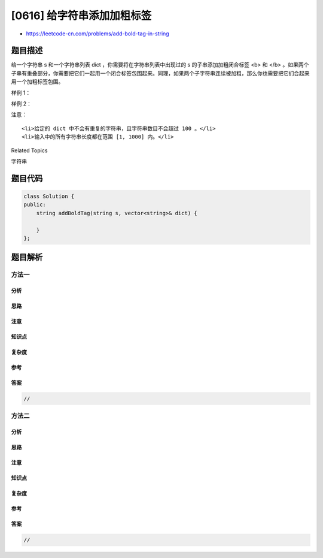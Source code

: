[0616] 给字符串添加加粗标签
===========================

-  https://leetcode-cn.com/problems/add-bold-tag-in-string

题目描述
--------

.. raw:: html

   <p>

给一个字符串 s 和一个字符串列表 dict ，你需要将在字符串列表中出现过的 s
的子串添加加粗闭合标签 <b> 和 </b> 。如果两个子串有重叠部分，你需要把它们一起用一个闭合标签包围起来。同理，如果两个子字符串连续被加粗，那么你也需要把它们合起来用一个加粗标签包围。

.. raw:: html

   </p>

.. raw:: html

   <p>

样例 1：

.. raw:: html

   </p>

.. raw:: html

   <pre><strong>输入：</strong>
   s = &quot;abcxyz123&quot;
   dict = [&quot;abc&quot;,&quot;123&quot;]
   <strong>输出：</strong>
   &quot;&lt;b&gt;abc&lt;/b&gt;xyz&lt;b&gt;123&lt;/b&gt;&quot;
   </pre>

.. raw:: html

   <p>

 

.. raw:: html

   </p>

.. raw:: html

   <p>

样例 2：

.. raw:: html

   </p>

.. raw:: html

   <pre><strong>输入：</strong>
   s = &quot;aaabbcc&quot;
   dict = [&quot;aaa&quot;,&quot;aab&quot;,&quot;bc&quot;]
   <strong>输出：</strong>
   &quot;&lt;b&gt;aaabbc&lt;/b&gt;c&quot;
   </pre>

.. raw:: html

   <p>

 

.. raw:: html

   </p>

.. raw:: html

   <p>

注意：

.. raw:: html

   </p>

.. raw:: html

   <ol>

::

    <li>给定的 dict 中不会有重复的字符串，且字符串数目不会超过 100 。</li>
    <li>输入中的所有字符串长度都在范围 [1, 1000] 内。</li>

.. raw:: html

   </ol>

.. raw:: html

   <p>

 

.. raw:: html

   </p>

.. raw:: html

   <div>

.. raw:: html

   <div>

Related Topics

.. raw:: html

   </div>

.. raw:: html

   <div>

.. raw:: html

   <li>

字符串

.. raw:: html

   </li>

.. raw:: html

   </div>

.. raw:: html

   </div>

题目代码
--------

.. code:: cpp

    class Solution {
    public:
        string addBoldTag(string s, vector<string>& dict) {

        }
    };

题目解析
--------

方法一
~~~~~~

分析
^^^^

思路
^^^^

注意
^^^^

知识点
^^^^^^

复杂度
^^^^^^

参考
^^^^

答案
^^^^

.. code:: cpp

    //

方法二
~~~~~~

分析
^^^^

思路
^^^^

注意
^^^^

知识点
^^^^^^

复杂度
^^^^^^

参考
^^^^

答案
^^^^

.. code:: cpp

    //

